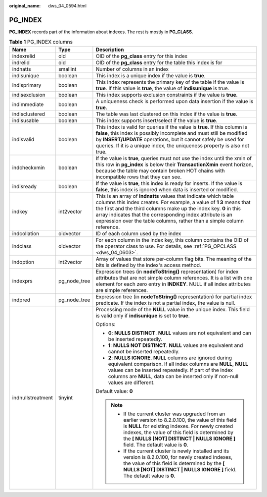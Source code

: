 :original_name: dws_04_0594.html

.. _dws_04_0594:

PG_INDEX
========

**PG_INDEX** records part of the information about indexes. The rest is mostly in **PG_CLASS**.

.. table:: **Table 1** PG_INDEX columns

   +-----------------------+-----------------------+------------------------------------------------------------------------------------------------------------------------------------------------------------------------------------------------------------------------------------------------------------------------------------------------------------------------------------------------------+
   | Name                  | Type                  | Description                                                                                                                                                                                                                                                                                                                                          |
   +=======================+=======================+======================================================================================================================================================================================================================================================================================================================================================+
   | indexrelid            | oid                   | OID of the **pg_class** entry for this index                                                                                                                                                                                                                                                                                                         |
   +-----------------------+-----------------------+------------------------------------------------------------------------------------------------------------------------------------------------------------------------------------------------------------------------------------------------------------------------------------------------------------------------------------------------------+
   | indrelid              | oid                   | OID of the **pg_class** entry for the table this index is for                                                                                                                                                                                                                                                                                        |
   +-----------------------+-----------------------+------------------------------------------------------------------------------------------------------------------------------------------------------------------------------------------------------------------------------------------------------------------------------------------------------------------------------------------------------+
   | indnatts              | smallint              | Number of columns in an index                                                                                                                                                                                                                                                                                                                        |
   +-----------------------+-----------------------+------------------------------------------------------------------------------------------------------------------------------------------------------------------------------------------------------------------------------------------------------------------------------------------------------------------------------------------------------+
   | indisunique           | boolean               | This index is a unique index if the value is **true**.                                                                                                                                                                                                                                                                                               |
   +-----------------------+-----------------------+------------------------------------------------------------------------------------------------------------------------------------------------------------------------------------------------------------------------------------------------------------------------------------------------------------------------------------------------------+
   | indisprimary          | boolean               | This index represents the primary key of the table if the value is **true**. If this value is **true**, the value of **indisunique** is true.                                                                                                                                                                                                        |
   +-----------------------+-----------------------+------------------------------------------------------------------------------------------------------------------------------------------------------------------------------------------------------------------------------------------------------------------------------------------------------------------------------------------------------+
   | indisexclusion        | boolean               | This index supports exclusion constraints if the value is **true**.                                                                                                                                                                                                                                                                                  |
   +-----------------------+-----------------------+------------------------------------------------------------------------------------------------------------------------------------------------------------------------------------------------------------------------------------------------------------------------------------------------------------------------------------------------------+
   | indimmediate          | boolean               | A uniqueness check is performed upon data insertion if the value is **true**.                                                                                                                                                                                                                                                                        |
   +-----------------------+-----------------------+------------------------------------------------------------------------------------------------------------------------------------------------------------------------------------------------------------------------------------------------------------------------------------------------------------------------------------------------------+
   | indisclustered        | boolean               | The table was last clustered on this index if the value is **true**.                                                                                                                                                                                                                                                                                 |
   +-----------------------+-----------------------+------------------------------------------------------------------------------------------------------------------------------------------------------------------------------------------------------------------------------------------------------------------------------------------------------------------------------------------------------+
   | indisusable           | boolean               | This index supports insert/select if the value is **true**.                                                                                                                                                                                                                                                                                          |
   +-----------------------+-----------------------+------------------------------------------------------------------------------------------------------------------------------------------------------------------------------------------------------------------------------------------------------------------------------------------------------------------------------------------------------+
   | indisvalid            | boolean               | This index is valid for queries if the value is **true**. If this column is **false**, this index is possibly incomplete and must still be modified by **INSERT/UPDATE** operations, but it cannot safely be used for queries. If it is a unique index, the uniqueness property is also not true.                                                    |
   +-----------------------+-----------------------+------------------------------------------------------------------------------------------------------------------------------------------------------------------------------------------------------------------------------------------------------------------------------------------------------------------------------------------------------+
   | indcheckxmin          | boolean               | If the value is **true**, queries must not use the index until the xmin of this row in **pg_index** is below their **TransactionXmin** event horizon, because the table may contain broken HOT chains with incompatible rows that they can see.                                                                                                      |
   +-----------------------+-----------------------+------------------------------------------------------------------------------------------------------------------------------------------------------------------------------------------------------------------------------------------------------------------------------------------------------------------------------------------------------+
   | indisready            | boolean               | If the value is **true**, this index is ready for inserts. If the value is **false**, this index is ignored when data is inserted or modified.                                                                                                                                                                                                       |
   +-----------------------+-----------------------+------------------------------------------------------------------------------------------------------------------------------------------------------------------------------------------------------------------------------------------------------------------------------------------------------------------------------------------------------+
   | indkey                | int2vector            | This is an array of **indnatts** values that indicate which table columns this index creates. For example, a value of **1 3** means that the first and the third columns make up the index key. **0** in this array indicates that the corresponding index attribute is an expression over the table columns, rather than a simple column reference. |
   +-----------------------+-----------------------+------------------------------------------------------------------------------------------------------------------------------------------------------------------------------------------------------------------------------------------------------------------------------------------------------------------------------------------------------+
   | indcollation          | oidvector             | ID of each column used by the index                                                                                                                                                                                                                                                                                                                  |
   +-----------------------+-----------------------+------------------------------------------------------------------------------------------------------------------------------------------------------------------------------------------------------------------------------------------------------------------------------------------------------------------------------------------------------+
   | indclass              | oidvector             | For each column in the index key, this column contains the OID of the operator class to use. For details, see :ref:`PG_OPCLASS <dws_04_0603>`.                                                                                                                                                                                                       |
   +-----------------------+-----------------------+------------------------------------------------------------------------------------------------------------------------------------------------------------------------------------------------------------------------------------------------------------------------------------------------------------------------------------------------------+
   | indoption             | int2vector            | Array of values that store per-column flag bits. The meaning of the bits is defined by the index's access method.                                                                                                                                                                                                                                    |
   +-----------------------+-----------------------+------------------------------------------------------------------------------------------------------------------------------------------------------------------------------------------------------------------------------------------------------------------------------------------------------------------------------------------------------+
   | indexprs              | pg_node_tree          | Expression trees (in **nodeToString()** representation) for index attributes that are not simple column references. It is a list with one element for each zero entry in **INDKEY**. NULL if all index attributes are simple references.                                                                                                             |
   +-----------------------+-----------------------+------------------------------------------------------------------------------------------------------------------------------------------------------------------------------------------------------------------------------------------------------------------------------------------------------------------------------------------------------+
   | indpred               | pg_node_tree          | Expression tree (in **nodeToString()** representation) for partial index predicate. If the index is not a partial index, the value is null.                                                                                                                                                                                                          |
   +-----------------------+-----------------------+------------------------------------------------------------------------------------------------------------------------------------------------------------------------------------------------------------------------------------------------------------------------------------------------------------------------------------------------------+
   | indnullstreatment     | tinyint               | Processing mode of the **NULL** value in the unique index. This field is valid only if **indisunique** is set to **true**.                                                                                                                                                                                                                           |
   |                       |                       |                                                                                                                                                                                                                                                                                                                                                      |
   |                       |                       | Options:                                                                                                                                                                                                                                                                                                                                             |
   |                       |                       |                                                                                                                                                                                                                                                                                                                                                      |
   |                       |                       | -  **0**: **NULLS DISTINCT**. **NULL** values are not equivalent and can be inserted repeatedly.                                                                                                                                                                                                                                                     |
   |                       |                       | -  **1**: **NULLS NOT DISTINCT**. **NULL** values are equivalent and cannot be inserted repeatedly.                                                                                                                                                                                                                                                  |
   |                       |                       | -  **2**: **NULLS IGNORE**. **NULL** columns are ignored during equivalent comparison. If all index columns are **NULL**, **NULL** values can be inserted repeatedly. If part of the index columns are **NULL**, data can be inserted only if non-null values are different.                                                                         |
   |                       |                       |                                                                                                                                                                                                                                                                                                                                                      |
   |                       |                       | Default value: **0**                                                                                                                                                                                                                                                                                                                                 |
   |                       |                       |                                                                                                                                                                                                                                                                                                                                                      |
   |                       |                       | .. note::                                                                                                                                                                                                                                                                                                                                            |
   |                       |                       |                                                                                                                                                                                                                                                                                                                                                      |
   |                       |                       |    -  If the current cluster was upgraded from an earlier version to 8.2.0.100, the value of this field is **NULL** for existing indexes. For newly created indexes, the value of this field is determined by the **[ NULLS [NOT] DISTINCT \| NULLS IGNORE ]** field. The default value is **0**.                                                    |
   |                       |                       |    -  If the current cluster is newly installed and its version is 8.2.0.100, for newly created indexes, the value of this field is determined by the **[ NULLS [NOT] DISTINCT \| NULLS IGNORE ]** field. The default value is **0**.                                                                                                                |
   +-----------------------+-----------------------+------------------------------------------------------------------------------------------------------------------------------------------------------------------------------------------------------------------------------------------------------------------------------------------------------------------------------------------------------+
